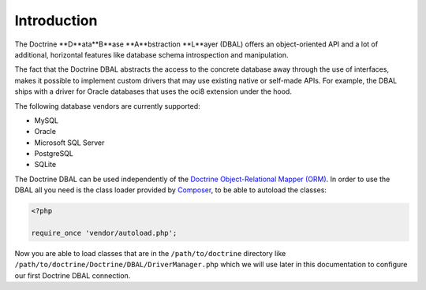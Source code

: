 Introduction
============

The Doctrine **D**ata**B**ase **A**bstraction **L**ayer (DBAL) offers an
object-oriented API and a lot of additional, horizontal features
like database schema introspection and manipulation.

The fact that the Doctrine DBAL abstracts the access to the concrete
database away through the use of interfaces, makes it possible to implement
custom drivers that may use existing native or self-made APIs.
For example, the DBAL ships with a driver for Oracle databases that uses
the oci8 extension under the hood.

The following database vendors are currently supported:

- MySQL
- Oracle
- Microsoft SQL Server
- PostgreSQL
- SQLite

The Doctrine DBAL can be used independently of the
`Doctrine Object-Relational Mapper (ORM) <https://www.doctrine-project.org/projects/orm.html>`_.
In order to use the DBAL all you need is the class loader provided by
`Composer <https://getcomposer.org/>`_, to be able to autoload the
classes:

.. code-block:: php

    <?php
    
    require_once 'vendor/autoload.php';

Now you are able to load classes that are in the
``/path/to/doctrine`` directory like
``/path/to/doctrine/Doctrine/DBAL/DriverManager.php`` which we will
use later in this documentation to configure our first Doctrine
DBAL connection.

